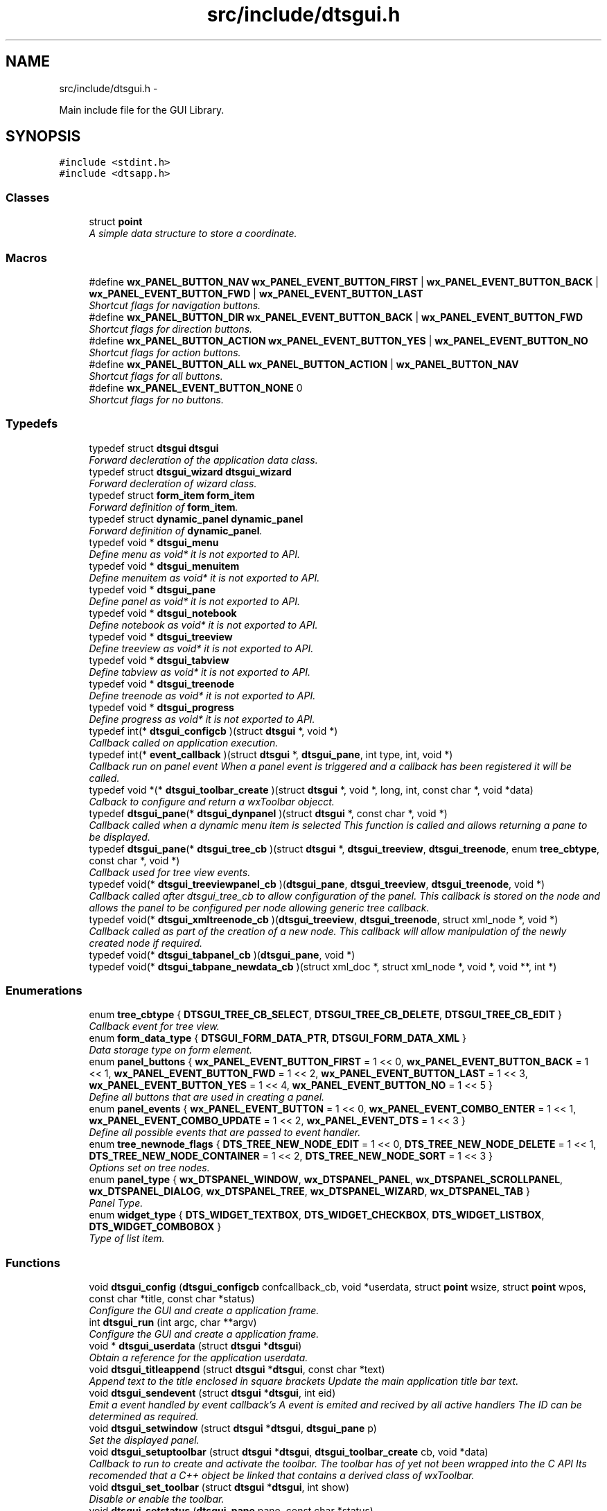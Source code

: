 .TH "src/include/dtsgui.h" 3 "Thu Oct 10 2013" "Version 0.00" "DTS Application wxWidgets GUI Library" \" -*- nroff -*-
.ad l
.nh
.SH NAME
src/include/dtsgui.h \- 
.PP
Main include file for the GUI Library\&.  

.SH SYNOPSIS
.br
.PP
\fC#include <stdint\&.h>\fP
.br
\fC#include <dtsapp\&.h>\fP
.br

.SS "Classes"

.in +1c
.ti -1c
.RI "struct \fBpoint\fP"
.br
.RI "\fIA simple data structure to store a coordinate\&. \fP"
.in -1c
.SS "Macros"

.in +1c
.ti -1c
.RI "#define \fBwx_PANEL_BUTTON_NAV\fP   \fBwx_PANEL_EVENT_BUTTON_FIRST\fP | \fBwx_PANEL_EVENT_BUTTON_BACK\fP | \fBwx_PANEL_EVENT_BUTTON_FWD\fP | \fBwx_PANEL_EVENT_BUTTON_LAST\fP"
.br
.RI "\fIShortcut flags for navigation buttons\&. \fP"
.ti -1c
.RI "#define \fBwx_PANEL_BUTTON_DIR\fP   \fBwx_PANEL_EVENT_BUTTON_BACK\fP | \fBwx_PANEL_EVENT_BUTTON_FWD\fP"
.br
.RI "\fIShortcut flags for direction buttons\&. \fP"
.ti -1c
.RI "#define \fBwx_PANEL_BUTTON_ACTION\fP   \fBwx_PANEL_EVENT_BUTTON_YES\fP | \fBwx_PANEL_EVENT_BUTTON_NO\fP"
.br
.RI "\fIShortcut flags for action buttons\&. \fP"
.ti -1c
.RI "#define \fBwx_PANEL_BUTTON_ALL\fP   \fBwx_PANEL_BUTTON_ACTION\fP | \fBwx_PANEL_BUTTON_NAV\fP"
.br
.RI "\fIShortcut flags for all buttons\&. \fP"
.ti -1c
.RI "#define \fBwx_PANEL_EVENT_BUTTON_NONE\fP   0"
.br
.RI "\fIShortcut flags for no buttons\&. \fP"
.in -1c
.SS "Typedefs"

.in +1c
.ti -1c
.RI "typedef struct \fBdtsgui\fP \fBdtsgui\fP"
.br
.RI "\fIForward decleration of the application data class\&. \fP"
.ti -1c
.RI "typedef struct \fBdtsgui_wizard\fP \fBdtsgui_wizard\fP"
.br
.RI "\fIForward decleration of wizard class\&. \fP"
.ti -1c
.RI "typedef struct \fBform_item\fP \fBform_item\fP"
.br
.RI "\fIForward definition of \fBform_item\fP\&. \fP"
.ti -1c
.RI "typedef struct \fBdynamic_panel\fP \fBdynamic_panel\fP"
.br
.RI "\fIForward definition of \fBdynamic_panel\fP\&. \fP"
.ti -1c
.RI "typedef void * \fBdtsgui_menu\fP"
.br
.RI "\fIDefine menu as void* it is not exported to API\&. \fP"
.ti -1c
.RI "typedef void * \fBdtsgui_menuitem\fP"
.br
.RI "\fIDefine menuitem as void* it is not exported to API\&. \fP"
.ti -1c
.RI "typedef void * \fBdtsgui_pane\fP"
.br
.RI "\fIDefine panel as void* it is not exported to API\&. \fP"
.ti -1c
.RI "typedef void * \fBdtsgui_notebook\fP"
.br
.RI "\fIDefine notebook as void* it is not exported to API\&. \fP"
.ti -1c
.RI "typedef void * \fBdtsgui_treeview\fP"
.br
.RI "\fIDefine treeview as void* it is not exported to API\&. \fP"
.ti -1c
.RI "typedef void * \fBdtsgui_tabview\fP"
.br
.RI "\fIDefine tabview as void* it is not exported to API\&. \fP"
.ti -1c
.RI "typedef void * \fBdtsgui_treenode\fP"
.br
.RI "\fIDefine treenode as void* it is not exported to API\&. \fP"
.ti -1c
.RI "typedef void * \fBdtsgui_progress\fP"
.br
.RI "\fIDefine progress as void* it is not exported to API\&. \fP"
.ti -1c
.RI "typedef int(* \fBdtsgui_configcb\fP )(struct \fBdtsgui\fP *, void *)"
.br
.RI "\fICallback called on application execution\&. \fP"
.ti -1c
.RI "typedef int(* \fBevent_callback\fP )(struct \fBdtsgui\fP *, \fBdtsgui_pane\fP, int type, int, void *)"
.br
.RI "\fICallback run on panel event When a panel event is triggered and a callback has been registered it will be called\&. \fP"
.ti -1c
.RI "typedef void *(* \fBdtsgui_toolbar_create\fP )(struct \fBdtsgui\fP *, void *, long, int, const char *, void *data)"
.br
.RI "\fICalback to configure and return a wxToolbar objecct\&. \fP"
.ti -1c
.RI "typedef \fBdtsgui_pane\fP(* \fBdtsgui_dynpanel\fP )(struct \fBdtsgui\fP *, const char *, void *)"
.br
.RI "\fICallback called when a dynamic menu item is selected This function is called and allows returning a pane to be displayed\&. \fP"
.ti -1c
.RI "typedef \fBdtsgui_pane\fP(* \fBdtsgui_tree_cb\fP )(struct \fBdtsgui\fP *, \fBdtsgui_treeview\fP, \fBdtsgui_treenode\fP, enum \fBtree_cbtype\fP, const char *, void *)"
.br
.RI "\fICallback used for tree view events\&. \fP"
.ti -1c
.RI "typedef void(* \fBdtsgui_treeviewpanel_cb\fP )(\fBdtsgui_pane\fP, \fBdtsgui_treeview\fP, \fBdtsgui_treenode\fP, void *)"
.br
.RI "\fICallback called after dtsgui_tree_cb to allow configuration of the panel\&. This callback is stored on the node and allows the panel to be configured per node allowing generic tree callback\&. \fP"
.ti -1c
.RI "typedef void(* \fBdtsgui_xmltreenode_cb\fP )(\fBdtsgui_treeview\fP, \fBdtsgui_treenode\fP, struct xml_node *, void *)"
.br
.RI "\fICallback called as part of the creation of a new node\&. This callback will allow manipulation of the newly created node if required\&. \fP"
.ti -1c
.RI "typedef void(* \fBdtsgui_tabpanel_cb\fP )(\fBdtsgui_pane\fP, void *)"
.br
.ti -1c
.RI "typedef void(* \fBdtsgui_tabpane_newdata_cb\fP )(struct xml_doc *, struct xml_node *, void *, void **, int *)"
.br
.in -1c
.SS "Enumerations"

.in +1c
.ti -1c
.RI "enum \fBtree_cbtype\fP { \fBDTSGUI_TREE_CB_SELECT\fP, \fBDTSGUI_TREE_CB_DELETE\fP, \fBDTSGUI_TREE_CB_EDIT\fP }"
.br
.RI "\fICallback event for tree view\&. \fP"
.ti -1c
.RI "enum \fBform_data_type\fP { \fBDTSGUI_FORM_DATA_PTR\fP, \fBDTSGUI_FORM_DATA_XML\fP }"
.br
.RI "\fIData storage type on form element\&. \fP"
.ti -1c
.RI "enum \fBpanel_buttons\fP { \fBwx_PANEL_EVENT_BUTTON_FIRST\fP = 1 << 0, \fBwx_PANEL_EVENT_BUTTON_BACK\fP = 1 << 1, \fBwx_PANEL_EVENT_BUTTON_FWD\fP = 1 << 2, \fBwx_PANEL_EVENT_BUTTON_LAST\fP = 1 << 3, \fBwx_PANEL_EVENT_BUTTON_YES\fP = 1 << 4, \fBwx_PANEL_EVENT_BUTTON_NO\fP = 1 << 5 }"
.br
.RI "\fIDefine all buttons that are used in creating a panel\&. \fP"
.ti -1c
.RI "enum \fBpanel_events\fP { \fBwx_PANEL_EVENT_BUTTON\fP = 1 << 0, \fBwx_PANEL_EVENT_COMBO_ENTER\fP = 1 << 1, \fBwx_PANEL_EVENT_COMBO_UPDATE\fP = 1 << 2, \fBwx_PANEL_EVENT_DTS\fP = 1 << 3 }"
.br
.RI "\fIDefine all possible events that are passed to event handler\&. \fP"
.ti -1c
.RI "enum \fBtree_newnode_flags\fP { \fBDTS_TREE_NEW_NODE_EDIT\fP = 1 << 0, \fBDTS_TREE_NEW_NODE_DELETE\fP = 1 << 1, \fBDTS_TREE_NEW_NODE_CONTAINER\fP = 1 << 2, \fBDTS_TREE_NEW_NODE_SORT\fP = 1 << 3 }"
.br
.RI "\fIOptions set on tree nodes\&. \fP"
.ti -1c
.RI "enum \fBpanel_type\fP { \fBwx_DTSPANEL_WINDOW\fP, \fBwx_DTSPANEL_PANEL\fP, \fBwx_DTSPANEL_SCROLLPANEL\fP, \fBwx_DTSPANEL_DIALOG\fP, \fBwx_DTSPANEL_TREE\fP, \fBwx_DTSPANEL_WIZARD\fP, \fBwx_DTSPANEL_TAB\fP }"
.br
.RI "\fIPanel Type\&. \fP"
.ti -1c
.RI "enum \fBwidget_type\fP { \fBDTS_WIDGET_TEXTBOX\fP, \fBDTS_WIDGET_CHECKBOX\fP, \fBDTS_WIDGET_LISTBOX\fP, \fBDTS_WIDGET_COMBOBOX\fP }"
.br
.RI "\fIType of list item\&. \fP"
.in -1c
.SS "Functions"

.in +1c
.ti -1c
.RI "void \fBdtsgui_config\fP (\fBdtsgui_configcb\fP confcallback_cb, void *userdata, struct \fBpoint\fP wsize, struct \fBpoint\fP wpos, const char *title, const char *status)"
.br
.RI "\fIConfigure the GUI and create a application frame\&. \fP"
.ti -1c
.RI "int \fBdtsgui_run\fP (int argc, char **argv)"
.br
.RI "\fIConfigure the GUI and create a application frame\&. \fP"
.ti -1c
.RI "void * \fBdtsgui_userdata\fP (struct \fBdtsgui\fP *\fBdtsgui\fP)"
.br
.RI "\fIObtain a reference for the application userdata\&. \fP"
.ti -1c
.RI "void \fBdtsgui_titleappend\fP (struct \fBdtsgui\fP *\fBdtsgui\fP, const char *text)"
.br
.RI "\fIAppend text to the title enclosed in square brackets Update the main application title bar text\&. \fP"
.ti -1c
.RI "void \fBdtsgui_sendevent\fP (struct \fBdtsgui\fP *\fBdtsgui\fP, int eid)"
.br
.RI "\fIEmit a event handled by event callback's A event is emited and recived by all active handlers The ID can be determined as required\&. \fP"
.ti -1c
.RI "void \fBdtsgui_setwindow\fP (struct \fBdtsgui\fP *\fBdtsgui\fP, \fBdtsgui_pane\fP p)"
.br
.RI "\fISet the displayed panel\&. \fP"
.ti -1c
.RI "void \fBdtsgui_setuptoolbar\fP (struct \fBdtsgui\fP *\fBdtsgui\fP, \fBdtsgui_toolbar_create\fP cb, void *data)"
.br
.RI "\fICallback to run to create and activate the toolbar\&. The toolbar has of yet not been wrapped into the C API Its recomended that a C++ object be linked that contains a derived class of wxToolbar\&. \fP"
.ti -1c
.RI "void \fBdtsgui_set_toolbar\fP (struct \fBdtsgui\fP *\fBdtsgui\fP, int show)"
.br
.RI "\fIDisable or enable the toolbar\&. \fP"
.ti -1c
.RI "void \fBdtsgui_setstatus\fP (\fBdtsgui_pane\fP pane, const char *status)"
.br
.RI "\fIUpdate the status bar message of panel\&. \fP"
.ti -1c
.RI "\fBdtsgui_menu\fP \fBdtsgui_newmenu\fP (struct \fBdtsgui\fP *\fBdtsgui\fP, const char *name)"
.br
.RI "\fICreate a new menu and append it to the menu bar\&. \fP"
.ti -1c
.RI "\fBdtsgui_menuitem\fP \fBdtsgui_newmenucb\fP (\fBdtsgui_menu\fP dtsmenu, struct \fBdtsgui\fP *\fBdtsgui\fP, const char *hint, const char *title, int blank, \fBdtsgui_dynpanel\fP cb, void *data)"
.br
.RI "\fICreate a menu item that will call a function with supplied data\&. \fP"
.ti -1c
.RI "\fBdtsgui_menuitem\fP \fBdtsgui_newmenuitem\fP (\fBdtsgui_menu\fP dtsmenu, struct \fBdtsgui\fP *\fBdtsgui\fP, const char *hint, \fBdtsgui_pane\fP pane)"
.br
.RI "\fICreate a menu item that will activate the pane provided\&. \fP"
.ti -1c
.RI "void \fBdtsgui_menuitemenable\fP (\fBdtsgui_menuitem\fP dmi, int enable)"
.br
.RI "\fIEnable/Disable an menu item\&. \fP"
.ti -1c
.RI "void \fBdtsgui_menusep\fP (\fBdtsgui_menu\fP dtsmenu)"
.br
.RI "\fIAdd Menu seperator to the menu\&. \fP"
.ti -1c
.RI "void \fBdtsgui_about\fP (\fBdtsgui_menu\fP dtsmenu, struct \fBdtsgui\fP *\fBdtsgui\fP, const char *text)"
.br
.RI "\fIAdd Menu item will pop up a 'about' box\&. \fP"
.ti -1c
.RI "void \fBdtsgui_close\fP (\fBdtsgui_menu\fP dtsmenu, struct \fBdtsgui\fP *\fBdtsgui\fP)"
.br
.RI "\fIAdd Menu item that will close the app after sending a save event\&. \fP"
.ti -1c
.RI "void \fBdtsgui_exit\fP (\fBdtsgui_menu\fP dtsmenu, struct \fBdtsgui\fP *\fBdtsgui\fP)"
.br
.RI "\fIAdd Menu item that will abort the app without save event been generated\&. \fP"
.ti -1c
.RI "\fBdtsgui_pane\fP \fBdtsgui_panel\fP (struct \fBdtsgui\fP *\fBdtsgui\fP, const char *name, const char *title, int butmask, enum \fBpanel_type\fP type, void *userdata)"
.br
.RI "\fICreate a pannel to be displayed\&. \fP"
.ti -1c
.RI "\fBdtsgui_pane\fP \fBdtsgui_textpane\fP (struct \fBdtsgui\fP *\fBdtsgui\fP, const char *title, const char *buf)"
.br
.RI "\fICreate a text display box with the supplied buffer\&. \fP"
.ti -1c
.RI "void \fBdtsgui_settitle\fP (\fBdtsgui_pane\fP pane, const char *title)"
.br
.RI "\fIUpdate the title on the panel if it exists\&. \fP"
.ti -1c
.RI "void \fBdtsgui_delpane\fP (\fBdtsgui_pane\fP pane)"
.br
.RI "\fIDelete a panel\&. \fP"
.ti -1c
.RI "void * \fBdtsgui_paneldata\fP (\fBdtsgui_pane\fP pane)"
.br
.RI "\fIObtain a reference to the userdata of panel\&. \fP"
.ti -1c
.RI "void \fBdtsgui_setevcallback\fP (\fBdtsgui_pane\fP pane, \fBevent_callback\fP evcb, void *data)"
.br
.RI "\fISet event callback function for panel\&. \fP"
.ti -1c
.RI "void \fBdtsgui_configcallback\fP (\fBdtsgui_pane\fP pane, \fBdtsgui_configcb\fP cb, void *data)"
.br
.RI "\fISet config callback function for panel (UNUSED)\&. \fP"
.ti -1c
.RI "void \fBdtsgui_panel_setxml\fP (\fBdtsgui_pane\fP pane, struct xml_doc *xmldoc)"
.br
.RI "\fIPass a reference to a XML Doc Structure to the panel\&. \fP"
.ti -1c
.RI "struct xml_doc * \fBdtsgui_panelxml\fP (\fBdtsgui_pane\fP pane)"
.br
.RI "\fIGet reference to previously allocated XML Doc\&. \fP"
.ti -1c
.RI "void \fBdtsgui_xmlpanel_update\fP (\fBdtsgui_pane\fP pane)"
.br
.RI "\fIupdate all XML elements in the panel\&. \fP"
.ti -1c
.RI "\fBdtsgui_tabview\fP \fBdtsgui_tabwindow\fP (struct \fBdtsgui\fP *\fBdtsgui\fP, const char *title, void *data)"
.br
.RI "\fICreate a tab view panel\&. \fP"
.ti -1c
.RI "\fBdtsgui_pane\fP \fBdtsgui_newtabpage\fP (\fBdtsgui_tabview\fP tv, const char *name, int butmask, void *userdata, struct xml_doc *xmldoc, \fBdtsgui_tabpanel_cb\fP cb, void *cdata)"
.br
.RI "\fICreate and append a tab to the view\&. \fP"
.ti -1c
.RI "\fBdtsgui_pane\fP \fBdtsgui_tabpage_insert\fP (\fBdtsgui_tabview\fP tv, const char *name, int butmask, void *userdata, struct xml_doc *xmldoc, \fBdtsgui_tabpanel_cb\fP cb, void *cdata, int pos, int undo)"
.br
.RI "\fICreate and append a tab to the view\&. \fP"
.ti -1c
.RI "void \fBdtsgui_newxmltabpane\fP (\fBdtsgui_tabview\fP tabv, \fBdtsgui_pane\fP p, const char *xpath, const char *node, const char *vitem, const char *tattr, \fBdtsgui_tabpane_newdata_cb\fP data_cb, \fBdtsgui_tabpanel_cb\fP cb, void *cdata, struct xml_doc *xmldoc, void *data)"
.br
.RI "\fIHelper function to handle 'Adding' a new tab from a existing tab\&. \fP"
.ti -1c
.RI "\fBdtsgui_treeview\fP \fBdtsgui_treewindow\fP (struct \fBdtsgui\fP *\fBdtsgui\fP, const char *title, \fBdtsgui_tree_cb\fP tree_cb, void *userdata, struct xml_doc *xmldoc)"
.br
.RI "\fICreate a treepane view\&. \fP"
.ti -1c
.RI "\fBdtsgui_pane\fP \fBdtsgui_treepane\fP (\fBdtsgui_treeview\fP tv, const char *name, int butmask, void *userdata, struct xml_doc *xmldoc)"
.br
.RI "\fICreate a tree view panel with information\&. \fP"
.ti -1c
.RI "\fBdtsgui_pane\fP \fBdtsgui_treepane_default\fP (\fBdtsgui_treeview\fP self, \fBdtsgui_treenode\fP node)"
.br
.RI "\fICreate a tree view panel with information\&. \fP"
.ti -1c
.RI "void \fBdtsgui_nodesetxml\fP (\fBdtsgui_treeview\fP tree, \fBdtsgui_treenode\fP node, const char *title)"
.br
.RI "\fIUpdate the XML Node with a new name\&. \fP"
.ti -1c
.RI "\fBdtsgui_treenode\fP \fBdtsgui_treecont\fP (\fBdtsgui_treeview\fP tree, \fBdtsgui_treenode\fP node, const char *title, int can_edit, int can_sort, int can_del, int nodeid, \fBdtsgui_treeviewpanel_cb\fP p_cb, void *data)"
.br
.RI "\fICreate a container in the tree view\&. \fP"
.ti -1c
.RI "\fBdtsgui_treenode\fP \fBdtsgui_treeitem\fP (\fBdtsgui_treeview\fP tree, \fBdtsgui_treenode\fP node, const char *title, int can_edit, int can_sort, int can_del, int nodeid, \fBdtsgui_treeviewpanel_cb\fP p_cb, void *data)"
.br
.RI "\fICreate a item in a container\&. \fP"
.ti -1c
.RI "void \fBdtsgui_treenodesetxml\fP (\fBdtsgui_treenode\fP tn, struct xml_node *xn, const char *tattr)"
.br
.RI "\fIAdd a XML node to the tree node\&. \fP"
.ti -1c
.RI "struct xml_node * \fBdtsgui_treenodegetxml\fP (\fBdtsgui_treenode\fP tn, char **buf)"
.br
.RI "\fIReturn the XML node reference held by the tree node\&. \fP"
.ti -1c
.RI "void * \fBdtsgui_treenodegetdata\fP (\fBdtsgui_treenode\fP tn)"
.br
.RI "\fIGet reference for the user data of node\&. \fP"
.ti -1c
.RI "const char * \fBdtsgui_treenodeparent\fP (\fBdtsgui_treenode\fP tn)"
.br
.RI "\fIGet the name of the nodes parent\&. \fP"
.ti -1c
.RI "void \fBdtsgui_newxmltreenode\fP (\fBdtsgui_treeview\fP tree, \fBdtsgui_pane\fP p, \fBdtsgui_treenode\fP tn, const char *xpath, const char *node, const char *vitem, const char *tattr, int nid, int flags, \fBdtsgui_xmltreenode_cb\fP node_cb, void *data, \fBdtsgui_treeviewpanel_cb\fP p_cb)"
.br
.RI "\fIHelper function to handle 'Adding' a new node from a existing node\&. \fP"
.ti -1c
.RI "int \fBdtsgui_treenodeid\fP (\fBdtsgui_treenode\fP tn)"
.br
.RI "\fIGet the node id of a tree node\&. \fP"
.ti -1c
.RI "struct xml_node * \fBdtsgui_panetoxml\fP (\fBdtsgui_pane\fP p, const char *xpath, const char *node, const char *nodeval, const char *attrkey)"
.br
.RI "\fICreate a node from the elements on the panel\&. \fP"
.ti -1c
.RI "void \fBdtsgui_rundialog\fP (\fBdtsgui_pane\fP pane, \fBevent_callback\fP evcb, void *data)"
.br
.RI "\fIExecute a dialog panel\&. Pop up and run a dialog pane the result will be obtained int the event handler\&. \fP"
.ti -1c
.RI "void \fBdtsgui_textbox\fP (\fBdtsgui_pane\fP pane, const char *title, const char *name, const char *value, void *data)"
.br
.RI "\fIPlace a text element on the panel\&. \fP"
.ti -1c
.RI "void \fBdtsgui_textbox_multi\fP (\fBdtsgui_pane\fP pane, const char *title, const char *name, const char *value, void *data)"
.br
.RI "\fIPlace a multi line text element on the panel\&. \fP"
.ti -1c
.RI "void \fBdtsgui_passwdbox\fP (\fBdtsgui_pane\fP pane, const char *title, const char *name, const char *value, void *data)"
.br
.RI "\fIPlace a password element on the panel\&. \fP"
.ti -1c
.RI "void \fBdtsgui_checkbox\fP (\fBdtsgui_pane\fP pane, const char *title, const char *name, const char *checkval, const char *uncheck, int ischecked, void *data)"
.br
.RI "\fIPlace a checkbox element on the panel\&. \fP"
.ti -1c
.RI "struct \fBform_item\fP * \fBdtsgui_listbox\fP (\fBdtsgui_pane\fP pane, const char *title, const char *name, void *data)"
.br
.RI "\fIPlace a listbox element on the panel\&. \fP"
.ti -1c
.RI "struct \fBform_item\fP * \fBdtsgui_combobox\fP (\fBdtsgui_pane\fP pane, const char *title, const char *name, void *data)"
.br
.RI "\fIPlace a combobox element on the panel\&. \fP"
.ti -1c
.RI "void \fBdtsgui_xmltextbox\fP (\fBdtsgui_pane\fP pane, const char *title, const char *name, const char *xpath, const char *node, const char *fattr, const char *fval, const char *attr)"
.br
.RI "\fIPlace a XML text element on the panel\&. \fP"
.ti -1c
.RI "void \fBdtsgui_xmltextbox_multi\fP (\fBdtsgui_pane\fP pane, const char *title, const char *name, const char *xpath, const char *node, const char *fattr, const char *fval, const char *attr)"
.br
.RI "\fIPlace a XML multi line text element on the panel\&. \fP"
.ti -1c
.RI "void \fBdtsgui_xmlpasswdbox\fP (\fBdtsgui_pane\fP pane, const char *title, const char *name, const char *xpath, const char *node, const char *fattr, const char *fval, const char *attr)"
.br
.RI "\fIPlace a XML password element on the panel\&. \fP"
.ti -1c
.RI "void \fBdtsgui_xmlcheckbox\fP (\fBdtsgui_pane\fP pane, const char *title, const char *name, const char *checkval, const char *uncheckval, const char *xpath, const char *node, const char *fattr, const char *fval, const char *attr)"
.br
.RI "\fIPlace a XML checkbox element on the panel\&. \fP"
.ti -1c
.RI "struct \fBform_item\fP * \fBdtsgui_xmllistbox\fP (\fBdtsgui_pane\fP pane, const char *title, const char *name, const char *xpath, const char *node, const char *fattr, const char *fval, const char *attr)"
.br
.RI "\fIPlace a XML listbox element on the panel\&. \fP"
.ti -1c
.RI "struct \fBform_item\fP * \fBdtsgui_xmlcombobox\fP (\fBdtsgui_pane\fP pane, const char *title, const char *name, const char *xpath, const char *node, const char *fattr, const char *fval, const char *attr)"
.br
.RI "\fIPlace a XML combobox element on the panel\&. \fP"
.ti -1c
.RI "void \fBdtsgui_listbox_add\fP (struct \fBform_item\fP *lbox, const char *text, const char *value)"
.br
.RI "\fIAdd a name / value to the list box for selection\&. \fP"
.ti -1c
.RI "void \fBdtsgui_listbox_addxml\fP (struct \fBform_item\fP *lb, struct xml_doc *xmldoc, const char *xpath, const char *nattr, const char *vattr)"
.br
.RI "\fIPopulate a listbox or combobox from a XML path\&. A entry is added for each node found using the supplied attributes for displayed text and value\&. \fP"
.ti -1c
.RI "void \fBdtsgui_listbox_set\fP (struct \fBform_item\fP *listbox, int idx)"
.br
.RI "\fISet the selected item on a list box or combobox to the index\&. \fP"
.ti -1c
.RI "int \fBdtsgui_confirm\fP (struct \fBdtsgui\fP *\fBdtsgui\fP, const char *text)"
.br
.RI "\fIRequest Yes/No Confirmation from the user\&. \fP"
.ti -1c
.RI "void \fBdtsgui_alert\fP (struct \fBdtsgui\fP *\fBdtsgui\fP, const char *text)"
.br
.RI "\fIAlert the user and expect a confirmation\&. \fP"
.ti -1c
.RI "int \fBdtsgui_progress_start\fP (struct \fBdtsgui\fP *\fBdtsgui\fP, const char *text, int maxval, int quit)"
.br
.RI "\fIInitialise the progress dialog Pop up a dialog box that can be updated to showprogress with a optional cancel button\&. \fP"
.ti -1c
.RI "int \fBdtsgui_progress_update\fP (struct \fBdtsgui\fP *\fBdtsgui\fP, int newval, const char *newtext)"
.br
.RI "\fIUpdate the progress bar counter This function updates the current progress value and optionally allows setting new displayed text\&. \fP"
.ti -1c
.RI "int \fBdtsgui_progress_increment\fP (struct \fBdtsgui\fP *\fBdtsgui\fP, int ival, const char *newtext)"
.br
.RI "\fIIncrements the counter by adding to it not setting it\&. \fP"
.ti -1c
.RI "void \fBdtsgui_progress_end\fP (struct \fBdtsgui\fP *\fBdtsgui\fP)"
.br
.RI "\fIDisable the progress bar\&. \fP"
.ti -1c
.RI "struct bucket_list * \fBdtsgui_panel_items\fP (\fBdtsgui_pane\fP pane)"
.br
.RI "\fIReturn reference to hashed bucket list of items\&. \fP"
.ti -1c
.RI "void * \fBdtsgui_item_data\fP (struct \fBform_item\fP *fi)"
.br
.RI "\fIGet refernece to data stoed on element\&. \fP"
.ti -1c
.RI "const char * \fBdtsgui_item_name\fP (struct \fBform_item\fP *fi)"
.br
.RI "\fIReturn name of element\&. \fP"
.ti -1c
.RI "const char * \fBdtsgui_item_value\fP (struct \fBform_item\fP *fi)"
.br
.RI "\fIReturn value of element\&. The value of the panel element is returned fo the item\&. \fP"
.ti -1c
.RI "struct \fBform_item\fP * \fBdtsgui_finditem\fP (\fBdtsgui_pane\fP p, const char *name)"
.br
.RI "\fIReturn refernece to a form element\&. Find a item and return it searcing the bucket list for the specified name\&. \fP"
.ti -1c
.RI "const char * \fBdtsgui_findvalue\fP (\fBdtsgui_pane\fP p, const char *name)"
.br
.RI "\fIHelper function to return a value of a item\&. This function finds a value by name returning the value\&. \fP"
.ti -1c
.RI "struct \fBdtsgui_wizard\fP * \fBdtsgui_newwizard\fP (struct \fBdtsgui\fP *\fBdtsgui\fP, const char *title)"
.br
.RI "\fICreate a new wizard\&. \fP"
.ti -1c
.RI "\fBdtsgui_pane\fP \fBdtsgui_wizard_addpage\fP (struct \fBdtsgui_wizard\fP *dtswiz, const char *title, void *userdata, struct xml_doc *xmldoc)"
.br
.RI "\fICreate a panel appended to the wizard\&. \fP"
.ti -1c
.RI "int \fBdtsgui_runwizard\fP (struct \fBdtsgui_wizard\fP *dtswiz)"
.br
.RI "\fIRun the wizard\&. \fP"
.ti -1c
.RI "const char * \fBdtsgui_filesave\fP (struct \fBdtsgui\fP *\fBdtsgui\fP, const char *title, const char *path, const char *name, const char *filter)"
.br
.RI "\fIOpen file save dialog box\&. \fP"
.ti -1c
.RI "const char * \fBdtsgui_fileopen\fP (struct \fBdtsgui\fP *\fBdtsgui\fP, const char *title, const char *path, const char *name, const char *filter)"
.br
.RI "\fIOpen file open dialog box\&. \fP"
.ti -1c
.RI "void \fBdtsgui_menuenable\fP (\fBdtsgui_menu\fP dm, int enable)"
.br
.RI "\fIEnable or disable all items in menu\&. \fP"
.ti -1c
.RI "struct curl_post * \fBdtsgui_pane2post\fP (\fBdtsgui_pane\fP p)"
.br
.RI "\fIPrepare a HTTP POST structure from panel\&. \fP"
.ti -1c
.RI "struct basic_auth * \fBdtsgui_pwdialog\fP (const char *user, const char *passwd, void *data)"
.br
.RI "\fIReturn basic auth reference from a password dialog box\&. A dialog box requesting the user name and password is presented to the user\&. The initial values may be supplied\&. \fP"
.in -1c
.SH "Detailed Description"
.PP 
Main include file for the GUI Library\&. 

This file needs to be included to use the defined functions and API\&. Including it in a C++ file without defining _DTS_C_API will not allow access to the namespace \fBDTS_C_API\fP\&.
.PP
It is not recomended to use the C API from C++\&. 
.PP
Definition in file \fBdtsgui\&.h\fP\&.
.SH "Author"
.PP 
Generated automatically by Doxygen for DTS Application wxWidgets GUI Library from the source code\&.
